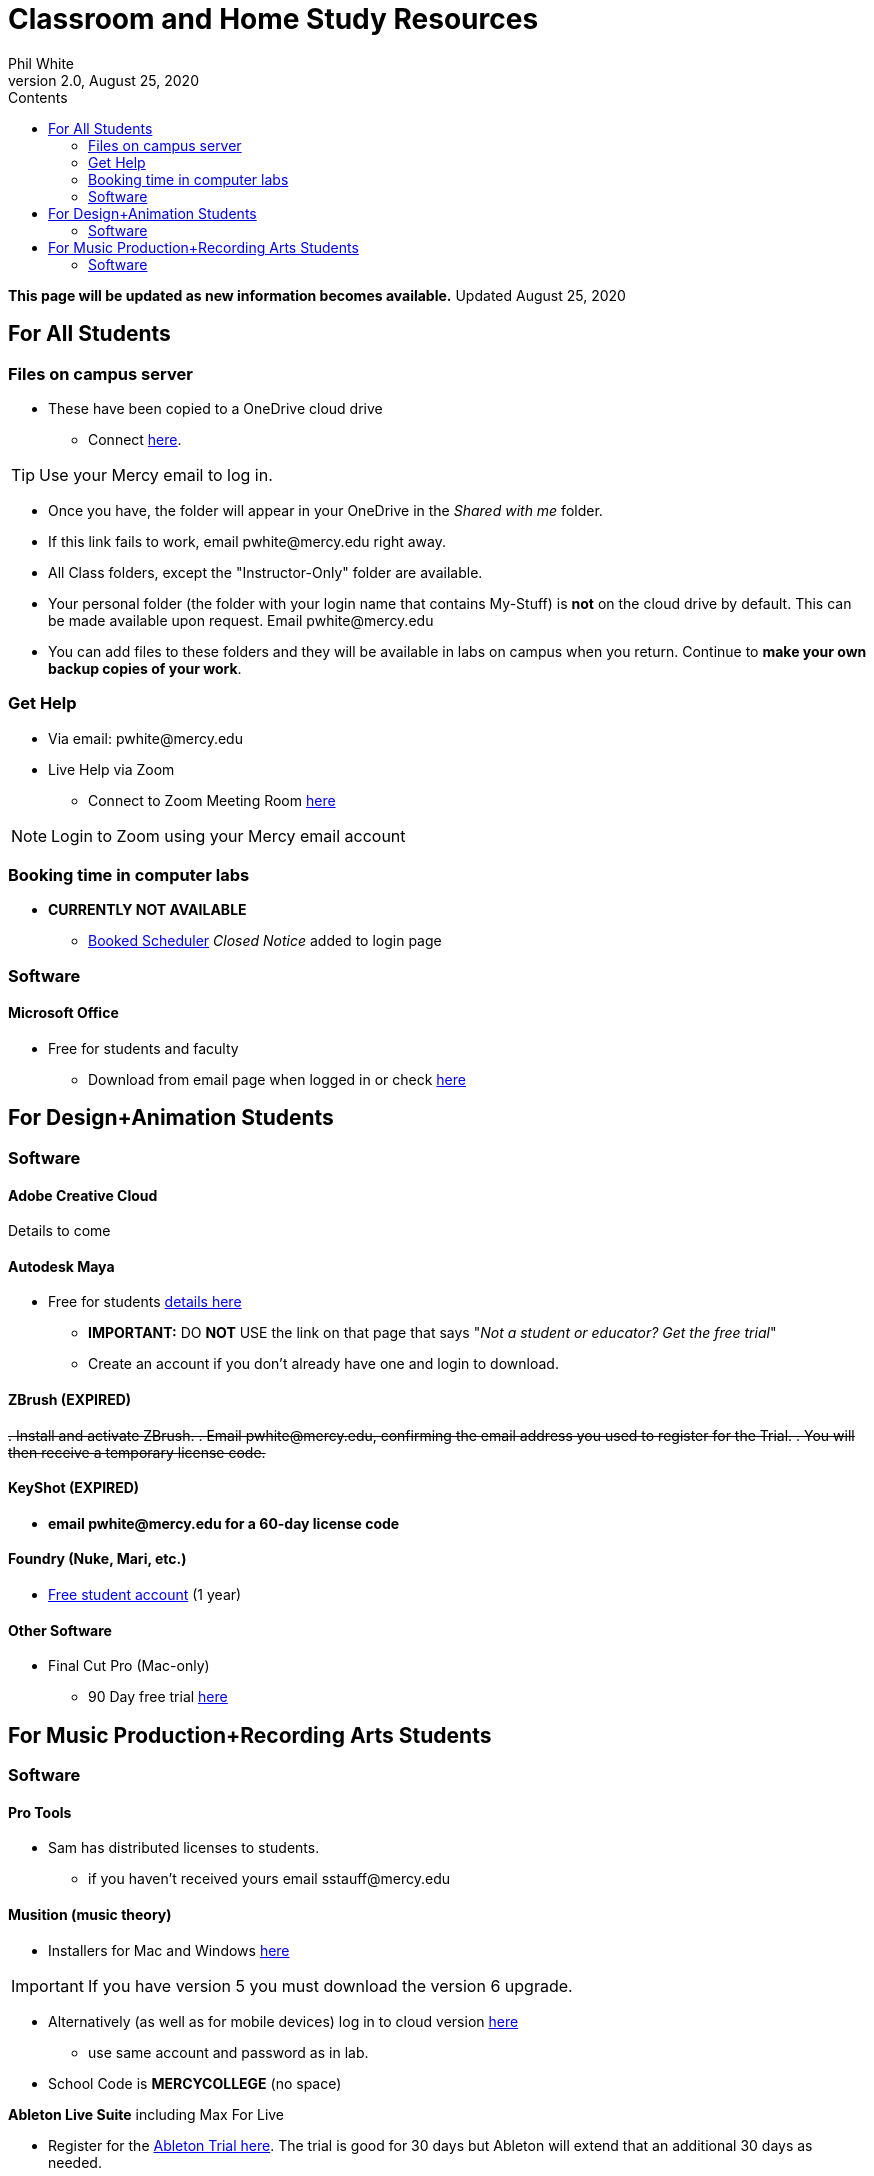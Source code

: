 
:source-highlighter: rouge

:author: Phil White
:author_email: pwhite@mercy.edu
:revdate: August 25, 2020
:revnumber: 2.0

:toc: left
:toc-levels: 2
:toc-title: Contents

:icons: font
:sectnumlevels: 2

ifdef::env-github[]
:tip-caption: :bulb:
:note-caption: :information_source:
:important-caption: :heavy_exclamation_mark:
:caution-caption: :fire:
:warning-caption: :warning:
endif::[]

= Classroom and Home Study Resources

*This page will be updated as new information becomes available.* Updated {revdate}

== For All Students

=== Files on campus server

* These have been copied to a OneDrive cloud drive
** Connect https://mercyedu-my.sharepoint.com/:f:/g/personal/sp_odr_cata_1_mercy_edu/Ej-2GJoqok9Hu4EB_Xgbh4ABeMRkLaihEtgU1auaez6V1g?e=t4KaDw[here].

TIP: Use your Mercy email to log in.

** Once you have, the folder will appear in your OneDrive in the _Shared with me_ folder.

 ** If this link fails to work, email pwhite&#064;mercy.edu right away.
 ** All Class folders, except the "Instructor-Only" folder are available.
 ** Your personal folder (the folder with your login name that contains My-Stuff) is *not* on the cloud drive by default. This can be made available upon request. Email pwhite&#064;mercy.edu
 ** You can add files to these folders and they will be available in labs on campus when you return. Continue to *make your own backup copies of your work*.

=== Get Help 

* Via email: pwhite&#064;mercy.edu

* Live Help via Zoom
** Connect to Zoom Meeting Room https://mercy.zoom.us/j/3180193694?pwd=eklVNHZlemQ1WnlydHhQeTh0eXFNZz09[here]

NOTE: Login to Zoom using your Mercy email account

=== Booking time in computer labs

* *CURRENTLY NOT AVAILABLE*
 ** https://booked.mercy.edu[Booked Scheduler] _Closed Notice_ added to login page

=== Software

==== Microsoft Office

* Free for students and faculty
** Download from email page when logged in or check https://www.microsoft.com/en-us/education/products/office[here]

== For Design+Animation Students
=== Software

==== Adobe Creative Cloud
Details to come

==== Autodesk Maya

* Free for students https://www.autodesk.com/education/free-software/maya[details here]
** *IMPORTANT:* DO *NOT* USE the link on that page that says "_Not a student or educator? Get the free trial_"
** Create an account if you don't already have one and login to download.

==== ZBrush (EXPIRED)

+++<del>+++
. Install and activate ZBrush.
. Email pwhite&#064;mercy.edu, confirming the email address you used to register for the Trial.
. You will then receive a temporary license code.
+++</del>+++

==== KeyShot (EXPIRED)

* [.line-through]*email pwhite&#064;mercy.edu for a 60-day license code*

==== Foundry (Nuke, Mari, etc.)

* https://www.foundry.com/education/apply/student[Free student account] (1 year)

==== Other Software

* Final Cut Pro (Mac-only)
 ** 90 Day free trial https://www.apple.com/final-cut-pro/trial/[here]

== For Music Production+Recording Arts Students
=== Software
==== Pro Tools

* Sam has distributed licenses to students.
 ** if you haven't received yours email sstauff&#064;mercy.edu

==== Musition (music theory)

* Installers for Mac and Windows https://www.risingsoftware.com/cloudsupport/downloads[here]

IMPORTANT: If you have version 5 you must download the version 6 upgrade.

* Alternatively (as well as for mobile devices) log in to cloud version https://musition.cloud[here]

** use same account and password as in lab.
* School Code is *MERCYCOLLEGE* (no space)

*Ableton Live Suite* including Max For Live

* Register for the https://www.ableton.com/en/trial/[Ableton Trial here].  The trial is good for 30 days but Ableton will extend that an additional 30 days as needed.
 ** Use the https://www.ableton.com/en/contact-us/[Ableton Contact Us Page] to request a longer trial around the 30-day mark.

==== Native Instruments

* Native Instruments Komplete Start (small set of instruments) is free https://www.native-instruments.com/en/products/komplete/bundles/komplete-start/[here]

==== Logic X (Mac-only)

* 90-day free trial https://www.apple.com/logic-pro/trial/[here].

==== Other Software

* ProjectSAM free orchestral sound library
** Uses free Kontakt Player
** Requires creating account https://projectsam.com/libraries/the-free-orchestra/[here]
* FabFilter (mixing and mastering plugins)
** https://www.fabfilter.com/covid19[Evaluation extension]
* Final Cut Pro (Mac-only)
** 90 Day free trial https://www.apple.com/final-cut-pro/trial/[here]
* Headphone Mixing EXPIRED
** [.line-through]#https://www.sonarworks.com/reference/downloads[Sonarworks Reference plug-in] - email sstauff&#064;mercy.edu for a code#

[discrete]
==== Books and Online Video

* Professor Stauff's Mix Videos https://www.youtube.com/channel/UCLsifVEtEEqmyyINXtA4h-g[Youtube Channel]
* Slate Digital _Secrets of Music Production_
 ** FREE for 90 days. SIgn up https://app.slatedigital.com/authenticate/sign-up?redirect=%2Fmy-academy[here].
* https://practicalshowtechcom.squarespace.com[Practical Show Tech] - Live webcast about comms, rf, and audio.
[quote, Practical Show Tech]
...we are making use of social distancing time by sharing knowledge of live show production via live webcasts.

* _Groove 3_ video tutorials for Logic Pro X, Pro Tools, Studio One, Ableton Live, Reason, Plug-Ins, Mixing and Mastering and more   *Full library temporarily free*
 ** email sstauff&#064;mercy.edu for redemption code then redeem https://www.groove3.com/redeem[here]

* https://www.amazon.com/Recording-Engineers-Handbook-4th/dp/0998503304/ref=sr_1_3?crid=1FHDYHJGR4BCU&keywords=bobby+owsinski&qid=1563379510&s=books&sprefix=bobby+ow%2Cstripbooks%2C123&sr=1-3[The Recording Engineer's Handbook -- Bobby Owsinsk]

* https://www.amazon.com/gp/product/1480387436/ref=dbs_a_def_rwt_bibl_vppi_i3[Zen and the Art of Recording - Mixerman]

* https://www.amazon.com/Recording-Unhinged-Creative-Unconventional-Techniques/dp/1495011275/ref=sr_1_1?crid=3GVV8MYIW8ZFG&keywords=recording+unhinged+sylvia+massy&qid=1563379344&s=gateway&sprefix=recording+unh%2Caps%2C125&sr=8-1[Recording Unhinged Sylvia Massy]

* iZotope - Has an amazing https://www.youtube.com/user/izotopeinc/featured[free video series] on Mastering

* iZotope - https://pae.izotope.com/[Pro Audio Essentials]
[quote, Sam Stauff]
This is a GREAT RESOURCE!

* Great Video Podcast about production - https://www.pensadosplace.tv/[Pensado's Place]
* https://www.pro-tools-expert.com/[Pro Tools Expert]
* http://songexploder.net/[Song Exploder]
* https://www.workingclassaudio.com/[Working Class Audio Podcast]
* https://www.youtube.com/user/jhspedals/featured[JHS Youtube Guitar Pedal Show]
* https://www.ableton.com/en/[Ableton Free Videos] on their website
* https://www.reasonstudios.com/blog/tag/video[Reason Tutorials]
* https://www.youtube.com/user/WarrenHuartRecording[Produce Like A Pro] on Youtube
* https://www.youtube.com/user/songstowearpantsto/featured[Andrew Huang]
* https://www.waves.com/magazine[Waves]
* Documentaries on Netflix(R), Hulu(R) and Amazon(R)!
